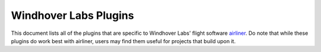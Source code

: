 ======================
Windhover Labs Plugins
======================

This document lists all of the plugins that are specific to Windhover Labs' flight software `airliner <https://github.com/WindhoverLabs/airliner>`_.
Do note that while these plugins do work best with airliner, users may find them useful for projects that build upon it.

